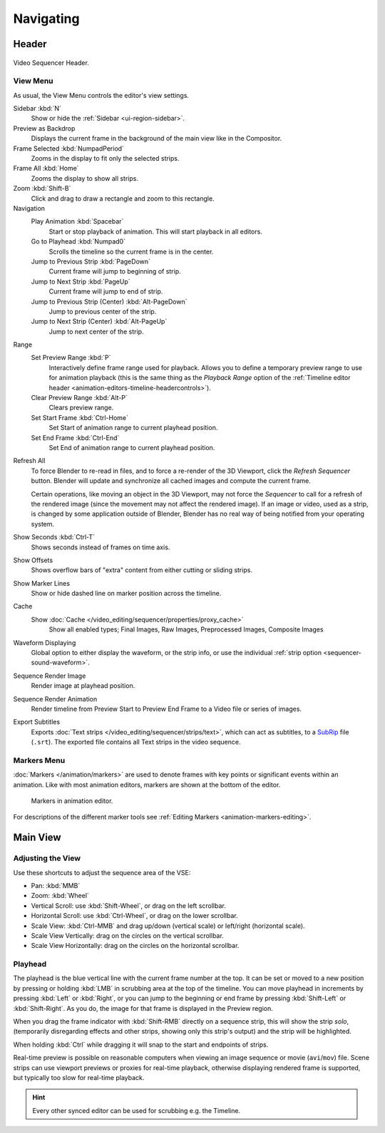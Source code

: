 
**********
Navigating
**********

Header
======

.. figure:: /images/sequencer_sequencer_navigating_header.png
   :align: center

   Video Sequencer Header.


View Menu
---------

As usual, the View Menu controls the editor's view settings.

Sidebar :kbd:`N`
   Show or hide the :ref:`Sidebar <ui-region-sidebar>`.
Preview as Backdrop
   Displays the current frame in the background of the main view like in the Compositor.
Frame Selected :kbd:`NumpadPeriod`
   Zooms in the display to fit only the selected strips.
Frame All :kbd:`Home`
   Zooms the display to show all strips.
Zoom :kbd:`Shift-B`
   Click and drag to draw a rectangle and zoom to this rectangle.
Navigation
   Play Animation :kbd:`Spacebar`
      Start or stop playback of animation. This will start playback in all editors.
   Go to Playhead :kbd:`Numpad0`
      Scrolls the timeline so the current frame is in the center.
   Jump to Previous Strip :kbd:`PageDown`
      Current frame will jump to beginning of strip.
   Jump to Next Strip :kbd:`PageUp`
      Current frame will jump to end of strip.
   Jump to Previous Strip (Center) :kbd:`Alt-PageDown`
      Jump to previous center of the strip.
   Jump to Next Strip (Center) :kbd:`Alt-PageUp`
      Jump to next center of the strip.
Range
   Set Preview Range :kbd:`P`
      Interactively define frame range used for playback.
      Allows you to define a temporary preview range to use for animation playback
      (this is the same thing as the *Playback Range* option of
      the :ref:`Timeline editor header <animation-editors-timeline-headercontrols>`).
   Clear Preview Range :kbd:`Alt-P`
      Clears preview range.
   Set Start Frame :kbd:`Ctrl-Home`
      Set Start of animation range to current playhead position.
   Set End Frame :kbd:`Ctrl-End`
      Set End of animation range to current playhead position.

.. _bpy.ops.sequencer.refresh_all:

Refresh All
   To force Blender to re-read in files, and to force a re-render of the 3D Viewport,
   click the *Refresh Sequencer* button.
   Blender will update and synchronize all cached images and compute the current frame.

   Certain operations, like moving an object in the 3D Viewport, may not force the *Sequencer*
   to call for a refresh of the rendered image (since the movement may not affect the rendered image).
   If an image or video, used as a strip, is changed by some application outside of Blender,
   Blender has no real way of being notified from your operating system.
Show Seconds :kbd:`Ctrl-T`
   Shows seconds instead of frames on time axis.
Show Offsets
   Shows overflow bars of "extra" content from either cutting or sliding strips.
Show Marker Lines
   Show or hide dashed line on marker position across the timeline.
Cache
   Show :doc:`Cache </video_editing/sequencer/properties/proxy_cache>`
      Show all enabled types;
      Final Images, Raw Images, Preprocessed Images, Composite Images
Waveform Displaying
   Global option to either display the waveform, or the strip info,
   or use the individual :ref:`strip option <sequencer-sound-waveform>`.
Sequence Render Image
   Render image at playhead position.
Sequence Render Animation
   Render timeline from Preview Start to Preview End Frame to a Video file or series of images.
Export Subtitles
   Exports :doc:`Text strips </video_editing/sequencer/strips/text>`,
   which can act as subtitles, to a `SubRip <https://en.wikipedia.org/wiki/SubRip>`__ file (``.srt``).
   The exported file contains all Text strips in the video sequence.


Markers Menu
------------

:doc:`Markers </animation/markers>` are used to denote frames with key points or significant events
within an animation. Like with most animation editors, markers are shown at the bottom of the editor.

.. figure:: /images/editors_graph-editor_introduction_markers.png

   Markers in animation editor.

For descriptions of the different marker tools see :ref:`Editing Markers <animation-markers-editing>`.


Main View
=========

Adjusting the View
------------------

Use these shortcuts to adjust the sequence area of the VSE:

- Pan: :kbd:`MMB`
- Zoom: :kbd:`Wheel`
- Vertical Scroll: use :kbd:`Shift-Wheel`, or drag on the left scrollbar.
- Horizontal Scroll: use :kbd:`Ctrl-Wheel`, or drag on the lower scrollbar.
- Scale View: :kbd:`Ctrl-MMB` and drag up/down (vertical scale) or left/right (horizontal scale).
- Scale View Vertically: drag on the circles on the vertical scrollbar.
- Scale View Horizontally: drag on the circles on the horizontal scrollbar.


Playhead
--------

The playhead is the blue vertical line with the current frame number at the top.
It can be set or moved to a new position by pressing or holding :kbd:`LMB`
in scrubbing area at the top of the timeline.
You can move playhead in increments by pressing :kbd:`Left` or :kbd:`Right`,
or you can jump to the beginning or end frame by pressing
:kbd:`Shift-Left` or :kbd:`Shift-Right`. As you do, the image for that frame is displayed in the Preview region.

When you drag the frame indicator with :kbd:`Shift-RMB` directly on a sequence strip,
this will show the strip *solo*, (temporarily disregarding effects and other strips,
showing only this strip's output) and the strip will be highlighted.

When holding :kbd:`Ctrl` while dragging it will snap to the start and endpoints of strips.

Real-time preview is possible on reasonable computers
when viewing an image sequence or movie (``avi``/``mov``) file.
Scene strips can use viewport previews or proxies for real-time playback,
otherwise displaying rendered frame is supported, but typically too slow for real-time playback.

.. hint::

   Every other synced editor can be used for scrubbing e.g. the Timeline.
